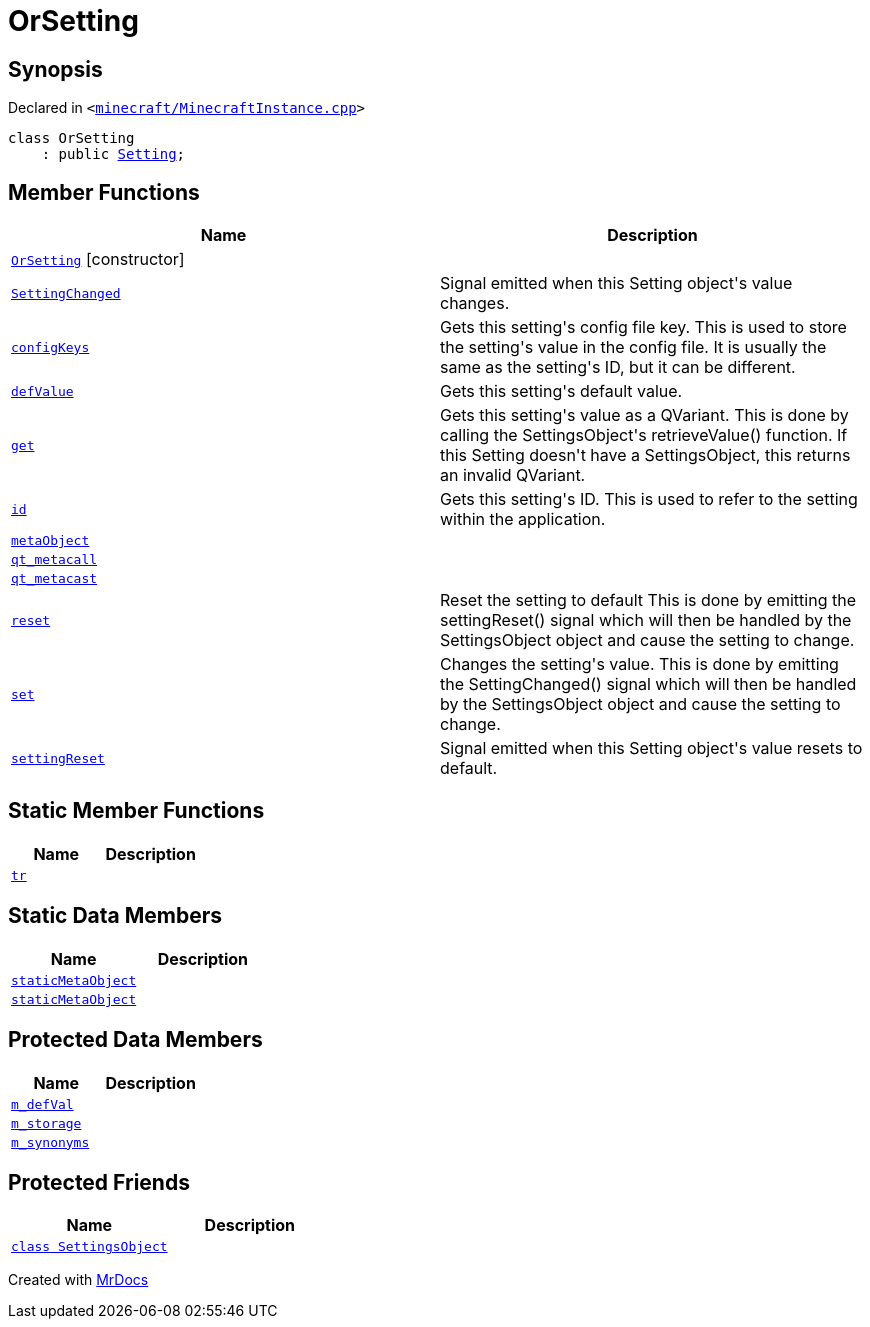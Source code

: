 [#OrSetting]
= OrSetting
:relfileprefix: 
:mrdocs:


== Synopsis

Declared in `&lt;https://github.com/PrismLauncher/PrismLauncher/blob/develop/launcher/minecraft/MinecraftInstance.cpp#L146[minecraft&sol;MinecraftInstance&period;cpp]&gt;`

[source,cpp,subs="verbatim,replacements,macros,-callouts"]
----
class OrSetting
    : public xref:Setting.adoc[Setting];
----

== Member Functions
[cols=2]
|===
| Name | Description 

| xref:OrSetting/2constructor.adoc[`OrSetting`]         [.small]#[constructor]#
| 

| xref:Setting/SettingChanged.adoc[`SettingChanged`] 
| Signal emitted when this Setting object&apos;s value changes&period;

| xref:Setting/configKeys.adoc[`configKeys`] 
| Gets this setting&apos;s config file key&period;
This is used to store the setting&apos;s value in the config file&period; It is usually
the same as the setting&apos;s ID, but it can be different&period;

| xref:Setting/defValue.adoc[`defValue`] 
| Gets this setting&apos;s default value&period;

| xref:Setting/get.adoc[`get`] 
| Gets this setting&apos;s value as a QVariant&period;
This is done by calling the SettingsObject&apos;s retrieveValue() function&period;
If this Setting doesn&apos;t have a SettingsObject, this returns an invalid QVariant&period;

| xref:Setting/id.adoc[`id`] 
| Gets this setting&apos;s ID&period;
This is used to refer to the setting within the application&period;

| xref:Setting/metaObject.adoc[`metaObject`] 
| 
| xref:Setting/qt_metacall.adoc[`qt&lowbar;metacall`] 
| 
| xref:Setting/qt_metacast.adoc[`qt&lowbar;metacast`] 
| 
| xref:Setting/reset.adoc[`reset`] 
| Reset the setting to default
This is done by emitting the settingReset() signal which will then be
handled by the SettingsObject object and cause the setting to change&period;

| xref:Setting/set.adoc[`set`] 
| Changes the setting&apos;s value&period;
This is done by emitting the SettingChanged() signal which will then be
handled by the SettingsObject object and cause the setting to change&period;

| xref:Setting/settingReset.adoc[`settingReset`] 
| Signal emitted when this Setting object&apos;s value resets to default&period;

|===
== Static Member Functions
[cols=2]
|===
| Name | Description 

| xref:Setting/tr.adoc[`tr`] 
| 
|===
== Static Data Members
[cols=2]
|===
| Name | Description 

| xref:Setting/staticMetaObject.adoc[`staticMetaObject`] 
| 

| xref:OrSetting/staticMetaObject.adoc[`staticMetaObject`] 
| 

|===

== Protected Data Members
[cols=2]
|===
| Name | Description 

| xref:Setting/m_defVal.adoc[`m&lowbar;defVal`] 
| 

| xref:Setting/m_storage.adoc[`m&lowbar;storage`] 
| 

| xref:Setting/m_synonyms.adoc[`m&lowbar;synonyms`] 
| 

|===
== Protected Friends
[cols=2]
|===
| Name | Description 

| xref:Setting/08friend.adoc[`class SettingsObject`] 
| 

|===




[.small]#Created with https://www.mrdocs.com[MrDocs]#
